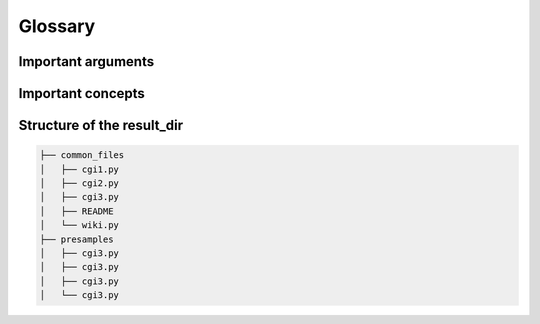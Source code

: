 .. _glossary:

Glossary
====================

Important arguments
---------------------

.. glossary::

    ``project_name``
        Name of the Brightway2 project where the LCI database and LCIA methods were imported and that contains the
        :term:`campaigns.db`.

    ``samples_batch``
        this is a definition

    ``some_other_arg``
        some other definition


Important concepts
----------------------

.. glossary::

    ``campaigns.db``
        Database in Brightway2 project used to manage presample ressources. Used by ``bw2preagg`` to store paths to
        base and balancing presample resources associated with a given :term:`samples batch`.

    ``presample packages``
        TODO

    ``project``
        `Brightway2 project <https://2.docs.brightway.dev/intro.html#projects>`_, which is a self-contained, top-level
        container for LCI data, LCIA methods, etc. used in Brightway2.

        Note: The argument :term:`project_name` refers to the Brightway2 project used by ``bw2preagg``.



    ``samples batch``
        You know...



Structure of the result_dir
------------------------------

.. code-block:: text

    ├── common_files
    │   ├── cgi1.py
    │   ├── cgi2.py
    │   ├── cgi3.py
    │   ├── README
    │   └── wiki.py
    ├── presamples
    │   ├── cgi3.py
    │   ├── cgi3.py
    │   ├── cgi3.py
    │   └── cgi3.py


